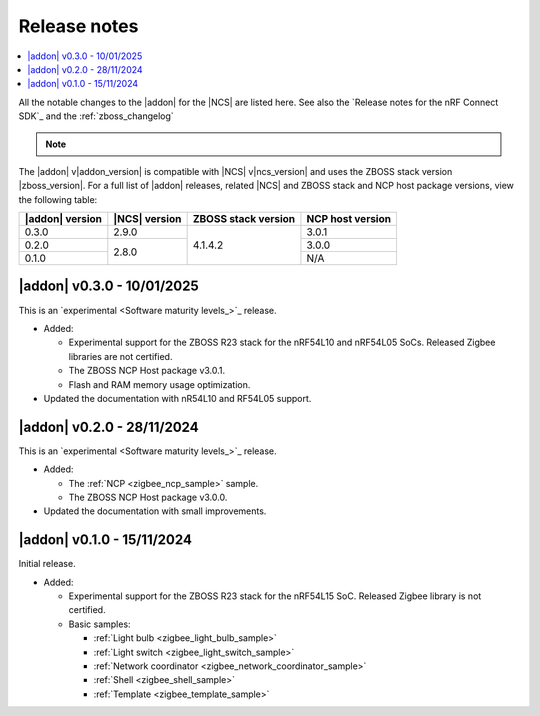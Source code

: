 .. _example_release_notes:

Release notes
#############

.. contents::
   :local:
   :depth: 2

All the notable changes to the |addon| for the |NCS| are listed here.
See also the `Release notes for the nRF Connect SDK`_ and the :ref:`zboss_changelog`

.. note::
   .. include:: /includes/experimental_note.txt

The |addon| v\ |addon_version| is compatible with |NCS| v\ |ncs_version| and uses the ZBOSS stack version |zboss_version|.
For a full list of |addon| releases, related |NCS| and ZBOSS stack and NCP host package versions, view the following table:

+-------------------+------------------+-----------------------+---------------------+
| |addon| version   | |NCS| version    | ZBOSS stack version   | NCP host version    |
+===================+==================+=======================+=====================+
| 0.3.0             | 2.9.0            | 4.1.4.2               | 3.0.1               | 
+-------------------+------------------+                       +---------------------+
| 0.2.0             | 2.8.0            |                       | 3.0.0               | 
+-------------------+                  |                       +---------------------+
| 0.1.0             |                  |                       | N/A                 | 
+-------------------+------------------+-----------------------+---------------------+

.. _zigbee_release:

|addon| v0.3.0 - 10/01/2025
***************************

This is an `experimental <Software maturity levels_>`_ release.
 
* Added:
 
  * Experimental support for the ZBOSS R23 stack for the nRF54L10 and nRF54L05 SoCs. Released Zigbee libraries are not certified.
  * The ZBOSS NCP Host package v3.0.1.
  * Flash and RAM memory usage optimization.

* Updated the documentation with nR54L10 and RF54L05 support.

|addon| v0.2.0 - 28/11/2024
***************************

This is an `experimental <Software maturity levels_>`_ release.
 
* Added:
 
  * The :ref:`NCP <zigbee_ncp_sample>` sample.
  * The ZBOSS NCP Host package v3.0.0.

* Updated the documentation with small improvements.

|addon| v0.1.0 - 15/11/2024
***************************

Initial release.

* Added:

  * Experimental support for the ZBOSS R23 stack for the nRF54L15 SoC.
    Released Zigbee library is not certified.
  * Basic samples:

    * :ref:`Light bulb <zigbee_light_bulb_sample>`
    * :ref:`Light switch <zigbee_light_switch_sample>`
    * :ref:`Network coordinator <zigbee_network_coordinator_sample>`
    * :ref:`Shell <zigbee_shell_sample>`
    * :ref:`Template <zigbee_template_sample>`
